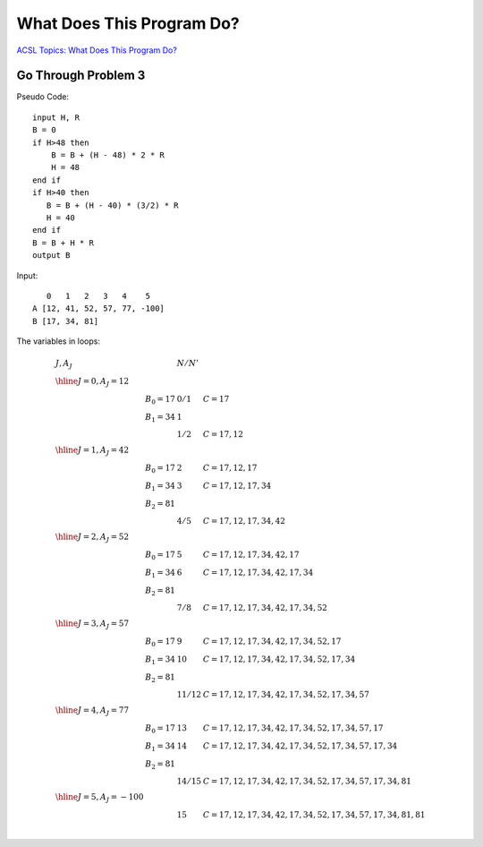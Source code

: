 What Does This Program Do?
==========================

`ACSL Topics: What Does This Program Do? <http://www.categories.acsl.org/wiki/index.php?title=What_Does_This_Program_Do%3F>`_

Go Through Problem 3
--------------------

Pseudo Code::

    input H, R
    B = 0
    if H>48 then
        B = B + (H - 48) * 2 * R
        H = 48
    end if
    if H>40 then
       B = B + (H - 40) * (3/2) * R
       H = 40
    end if
    B = B + H * R
    output B

Input::

       0   1   2   3   4    5
    A [12, 41, 52, 57, 77, -100]
    B [17, 34, 81]

The variables in loops:

.. math::

    \begin{array}{lllll}
    J, A_J & &  N / N' & \\
    \hline
    J = 0, A_J = 12 \\
        & B_0 = 17 & 0 / 1 & C = 17 \\
        & B_1 = 34 & 1     & \\
        & 	      & 1 / 2 & C = 17, 12 \\
    \hline
    J = 1, A_J = 42 \\
        & B_0 = 17 & 2 & C = 17, 12, 17 \\
        & B_1 = 34 & 3 & C = 17, 12, 17, 34 \\
        & B_2 = 81 & & \\
        &         & 4 / 5 & C = 17, 12, 17, 34, 42 \\
    \hline
    J = 2, A_J = 52 \\
        & B_0 = 17 & 5 & C = 17, 12, 17, 34, 42, 17 \\
        & B_1 = 34 & 6 & C = 17, 12, 17, 34, 42, 17, 34 \\
        & B_2 = 81 & & \\
        &         & 7 / 8 & C = 17, 12, 17, 34, 42, 17, 34, 52 \\
    \hline
    J = 3, A_J = 57 \\
        & B_0 = 17 & 9  & C = 17, 12, 17, 34, 42, 17, 34, 52, 17 \\
        & B_1 = 34 & 10 & C = 17, 12, 17, 34, 42, 17, 34, 52, 17, 34 \\
        & B_2 = 81 \\
        &         & 11 / 12	& C = 17, 12, 17, 34, 42, 17, 34, 52, 17, 34, 57 \\
    \hline
    J = 4, A_J = 77 \\
        & B_0 = 17 & 13 & C = 17, 12, 17, 34, 42, 17, 34, 52, 17, 34, 57, 17 \\
        & B_1 = 34 & 14 & C = 17, 12, 17, 34, 42, 17, 34, 52, 17, 34, 57, 17, 34 \\
        & B_2 = 81 \\
        &         & 14 / 15 & C = 17, 12, 17, 34, 42, 17, 34, 52, 17, 34, 57, 17, 34, 81 \\
    \hline
    J = 5, A_J = -100 \\
        &         & 15 & C = 17, 12, 17, 34, 42, 17, 34, 52, 17, 34, 57, 17, 34, 81, 81 \\
    \end{array}
..
